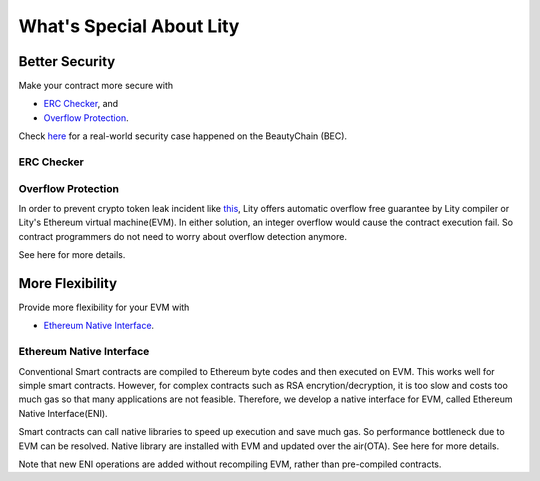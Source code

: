 What's Special About Lity
=========================

Better Security
---------------

Make your contract more secure with

* `ERC Checker`_, and
* `Overflow Protection`_.

Check `here <https://medium.com/cybermiles/27c96a7e78fd>`_ for a real-world
security case happened on the BeautyChain (BEC).

ERC Checker
```````````

.. TODO

Overflow Protection
```````````````````

In order to prevent crypto token leak incident like `this <https://medium.com/cybermiles/27c96a7e78fd>`_, 
Lity offers automatic overflow free guarantee by Lity compiler or Lity's Ethereum virtual machine(EVM).
In either solution, an integer overflow would cause the contract execution fail.
So contract programmers do not need to worry about overflow detection anymore.

See here for more details.

More Flexibility
----------------

Provide more flexibility for your EVM with

* `Ethereum Native Interface`_.

Ethereum Native Interface
`````````````````````````
Conventional Smart contracts are compiled to Ethereum byte codes and then executed on EVM.
This works well for simple smart contracts.
However, for complex contracts such as RSA encrytion/decryption, it is too slow and costs too much gas so that many applications are not feasible.
Therefore, we develop a native interface for EVM, called Ethereum Native Interface(ENI).

Smart contracts can call native libraries to speed up execution and save much gas.
So performance bottleneck due to EVM can be resolved.
Native library are installed with EVM and updated over the air(OTA).
See here for more details.

Note that new ENI operations are added without recompiling EVM, rather than pre-compiled contracts.
